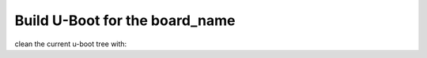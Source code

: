 
Build U-Boot for the board_name
===============================

clean the current u-boot tree with:


